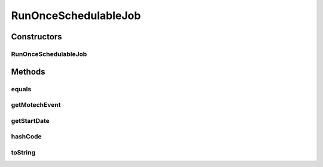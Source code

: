 .. java:import:: org.motechproject.event MotechEvent

.. java:import:: java.io Serializable

.. java:import:: java.util Date

RunOnceSchedulableJob
=====================

.. java:package:: org.motechproject.scheduler.domain
   :noindex:

.. java:type:: public final class RunOnceSchedulableJob implements Serializable

   Run Once Schedulable Job - a data carrier class for a job scheduled in the future that can be fired only once

   This class is immutable

   User: Igor (iopushnyev@2paths.com) Date: 16/02/11 Time: 1:43 PM

Constructors
------------
RunOnceSchedulableJob
^^^^^^^^^^^^^^^^^^^^^

.. java:constructor:: public RunOnceSchedulableJob(MotechEvent motechEvent, Date startDate)
   :outertype: RunOnceSchedulableJob

   Constructor

   :param motechEvent: - event data message that will be send by Motech Scheduler when this job is fired
   :param startDate: - date and time when the job fill be fired

Methods
-------
equals
^^^^^^

.. java:method:: @Override public boolean equals(Object o)
   :outertype: RunOnceSchedulableJob

getMotechEvent
^^^^^^^^^^^^^^

.. java:method:: public MotechEvent getMotechEvent()
   :outertype: RunOnceSchedulableJob

getStartDate
^^^^^^^^^^^^

.. java:method:: public Date getStartDate()
   :outertype: RunOnceSchedulableJob

hashCode
^^^^^^^^

.. java:method:: @Override public int hashCode()
   :outertype: RunOnceSchedulableJob

toString
^^^^^^^^

.. java:method:: @Override public String toString()
   :outertype: RunOnceSchedulableJob

